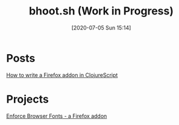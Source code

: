 #+TITLE: bhoot.sh (Work in Progress)
#+DATE: [2020-07-05 Sun 15:14]

* Posts

[[file:how-to-write-a-firefox-addon-in-clojurescript.org][How to write a Firefox addon in ClojureScript]]

* Projects

[[file:enforce-browser-fonts.org][Enforce Browser Fonts - a Firefox addon]]
